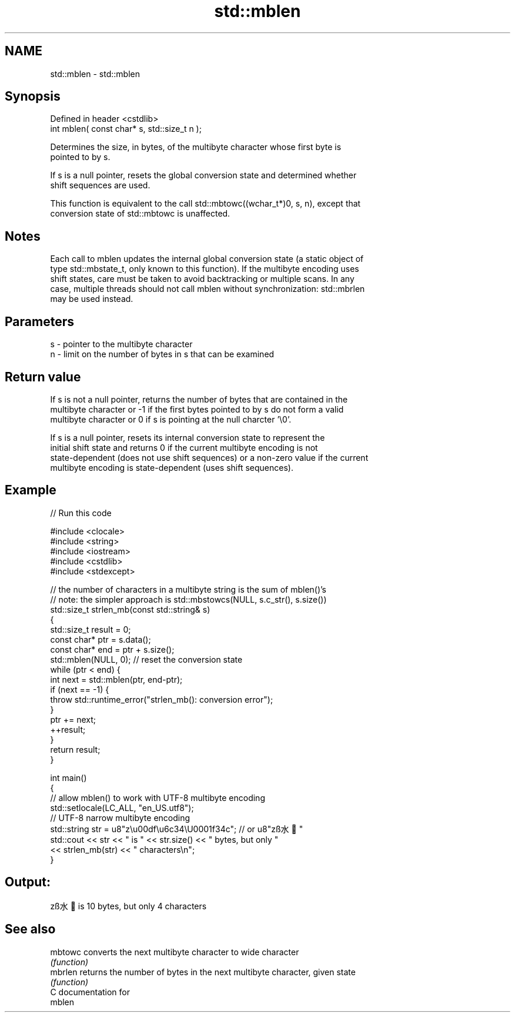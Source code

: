 .TH std::mblen 3 "2018.03.28" "http://cppreference.com" "C++ Standard Libary"
.SH NAME
std::mblen \- std::mblen

.SH Synopsis
   Defined in header <cstdlib>
   int mblen( const char* s, std::size_t n );

   Determines the size, in bytes, of the multibyte character whose first byte is
   pointed to by s.

   If s is a null pointer, resets the global conversion state and determined whether
   shift sequences are used.

   This function is equivalent to the call std::mbtowc((wchar_t*)0, s, n), except that
   conversion state of std::mbtowc is unaffected.

.SH Notes

   Each call to mblen updates the internal global conversion state (a static object of
   type std::mbstate_t, only known to this function). If the multibyte encoding uses
   shift states, care must be taken to avoid backtracking or multiple scans. In any
   case, multiple threads should not call mblen without synchronization: std::mbrlen
   may be used instead.

.SH Parameters

   s - pointer to the multibyte character
   n - limit on the number of bytes in s that can be examined

.SH Return value

   If s is not a null pointer, returns the number of bytes that are contained in the
   multibyte character or -1 if the first bytes pointed to by s do not form a valid
   multibyte character or 0 if s is pointing at the null charcter '\\0'.

   If s is a null pointer, resets its internal conversion state to represent the
   initial shift state and returns 0 if the current multibyte encoding is not
   state-dependent (does not use shift sequences) or a non-zero value if the current
   multibyte encoding is state-dependent (uses shift sequences).

.SH Example

   
// Run this code

 #include <clocale>
 #include <string>
 #include <iostream>
 #include <cstdlib>
 #include <stdexcept>

 // the number of characters in a multibyte string is the sum of mblen()'s
 // note: the simpler approach is std::mbstowcs(NULL, s.c_str(), s.size())
 std::size_t strlen_mb(const std::string& s)
 {
     std::size_t result = 0;
     const char* ptr = s.data();
     const char* end = ptr + s.size();
     std::mblen(NULL, 0); // reset the conversion state
     while (ptr < end) {
         int next = std::mblen(ptr, end-ptr);
         if (next == -1) {
             throw std::runtime_error("strlen_mb(): conversion error");
         }
         ptr += next;
         ++result;
     }
     return result;
 }

 int main()
 {
     // allow mblen() to work with UTF-8 multibyte encoding
     std::setlocale(LC_ALL, "en_US.utf8");
     // UTF-8 narrow multibyte encoding
     std::string str = u8"z\\u00df\\u6c34\\U0001f34c"; // or u8"zß水🍌"
     std::cout << str << " is " << str.size() << " bytes, but only "
               << strlen_mb(str) << " characters\\n";
 }

.SH Output:

 zß水🍌 is 10 bytes, but only 4 characters

.SH See also

   mbtowc converts the next multibyte character to wide character
          \fI(function)\fP
   mbrlen returns the number of bytes in the next multibyte character, given state
          \fI(function)\fP
   C documentation for
   mblen
